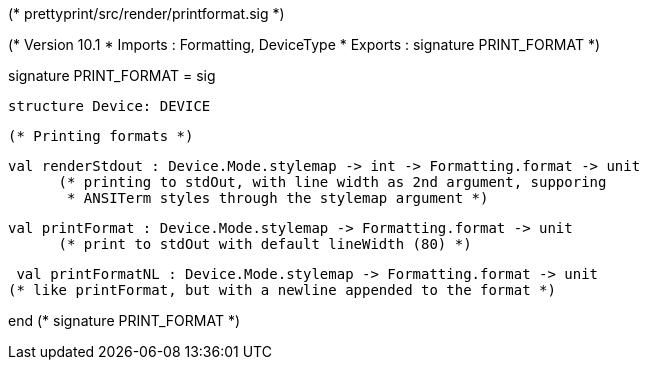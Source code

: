 (* prettyprint/src/render/printformat.sig *)

(* Version 10.1
 * Imports : Formatting, DeviceType
 * Exports : signature PRINT_FORMAT
 *)

signature PRINT_FORMAT =
sig
    
  structure Device: DEVICE

  (* Printing formats *)

  val renderStdout : Device.Mode.stylemap -> int -> Formatting.format -> unit
        (* printing to stdOut, with line width as 2nd argument, supporing
         * ANSITerm styles through the stylemap argument *)

  val printFormat : Device.Mode.stylemap -> Formatting.format -> unit
        (* print to stdOut with default lineWidth (80) *)

  val printFormatNL : Device.Mode.stylemap -> Formatting.format -> unit
	(* like printFormat, but with a newline appended to the format *)

end (* signature PRINT_FORMAT *)
